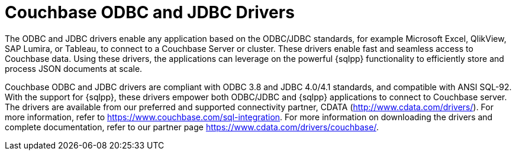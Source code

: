 = Couchbase ODBC and JDBC Drivers
:description: The ODBC and JDBC drivers enable any application based on the ODBC/JDBC standards, for example Microsoft Excel, QlikView, SAP Lumira, or Tableau, to connect to a Couchbase Server or cluster.

{description}
These drivers enable fast and seamless access to Couchbase data.
Using these drivers, the applications can leverage on the powerful {sqlpp} functionality to efficiently store and process JSON documents at scale.

Couchbase ODBC and JDBC drivers are compliant with ODBC 3.8 and JDBC 4.0/4.1 standards, and compatible with ANSI SQL-92.
With the support for {sqlpp}, these drivers empower both ODBC/JDBC and {sqlpp} applications to connect to Couchbase server.
The drivers are available from our preferred and supported connectivity partner, CDATA (http://www.cdata.com/drivers/[^]).
For more information, refer to https://www.couchbase.com/sql-integration[^].
For more information on downloading the drivers and complete documentation, refer to our partner page https://www.cdata.com/drivers/couchbase/[^].
